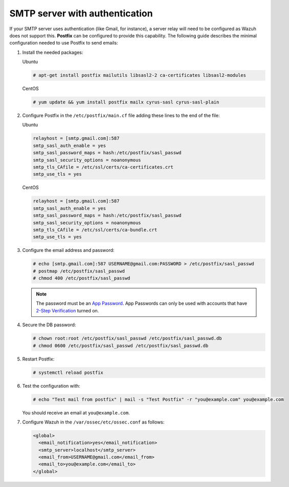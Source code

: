 .. Copyright (C) 2015, Wazuh, Inc.

.. meta::

   :description: In this section of the Wazuh documentation on how to configure email alerts, we show you the minimum configuration needed to use Postfix to send emails.  
.. _smtp_authentication:

SMTP server with authentication
===============================

If your SMTP server uses authentication (like Gmail, for instance), a server relay will need to be configured as Wazuh does not support this. **Postfix** can be configured to provide this capability. The following guide describes the minimal configuration needed to use Postfix to send emails:

#. Install the needed packages:

   Ubuntu

   .. code-block:: console

      # apt-get install postfix mailutils libsasl2-2 ca-certificates libsasl2-modules

   CentOS

   .. code-block:: console

      # yum update && yum install postfix mailx cyrus-sasl cyrus-sasl-plain


#. Configure Postfix in the ``/etc/postfix/main.cf`` file adding these lines to the end of the file:

   Ubuntu

   .. code-block:: cfg

      relayhost = [smtp.gmail.com]:587
      smtp_sasl_auth_enable = yes
      smtp_sasl_password_maps = hash:/etc/postfix/sasl_passwd
      smtp_sasl_security_options = noanonymous
      smtp_tls_CAfile = /etc/ssl/certs/ca-certificates.crt
      smtp_use_tls = yes

   CentOS

   .. code-block:: cfg

      relayhost = [smtp.gmail.com]:587
      smtp_sasl_auth_enable = yes
      smtp_sasl_password_maps = hash:/etc/postfix/sasl_passwd
      smtp_sasl_security_options = noanonymous
      smtp_tls_CAfile = /etc/ssl/certs/ca-bundle.crt
      smtp_use_tls = yes

#. Configure the email address and password:

   .. code-block:: console

      # echo [smtp.gmail.com]:587 USERNAME@gmail.com:PASSWORD > /etc/postfix/sasl_passwd
      # postmap /etc/postfix/sasl_passwd
      # chmod 400 /etc/postfix/sasl_passwd

   .. note::

      The password must be an `App Password <https://security.google.com/settings/security/apppasswords>`__. App Passwords can only be used with accounts that have `2-Step Verification <https://myaccount.google.com/signinoptions/two-step-verification>`__ turned on.

#. Secure the DB password:

   .. code-block:: console

      # chown root:root /etc/postfix/sasl_passwd /etc/postfix/sasl_passwd.db
      # chmod 0600 /etc/postfix/sasl_passwd /etc/postfix/sasl_passwd.db

#. Restart Postfix:

   .. code-block:: console

      # systemctl reload postfix

#. Test the configuration with:

   .. code-block:: console

      # echo "Test mail from postfix" | mail -s "Test Postfix" -r "you@example.com" you@example.com

   You should receive an email at ``you@example.com``.

#. Configure Wazuh in the ``/var/ossec/etc/ossec.conf`` as follows:

   .. code-block:: xml

      <global>
        <email_notification>yes</email_notification>
        <smtp_server>localhost</smtp_server>
        <email_from>USERNAME@gmail.com</email_from>
        <email_to>you@example.com</email_to>
      </global>
